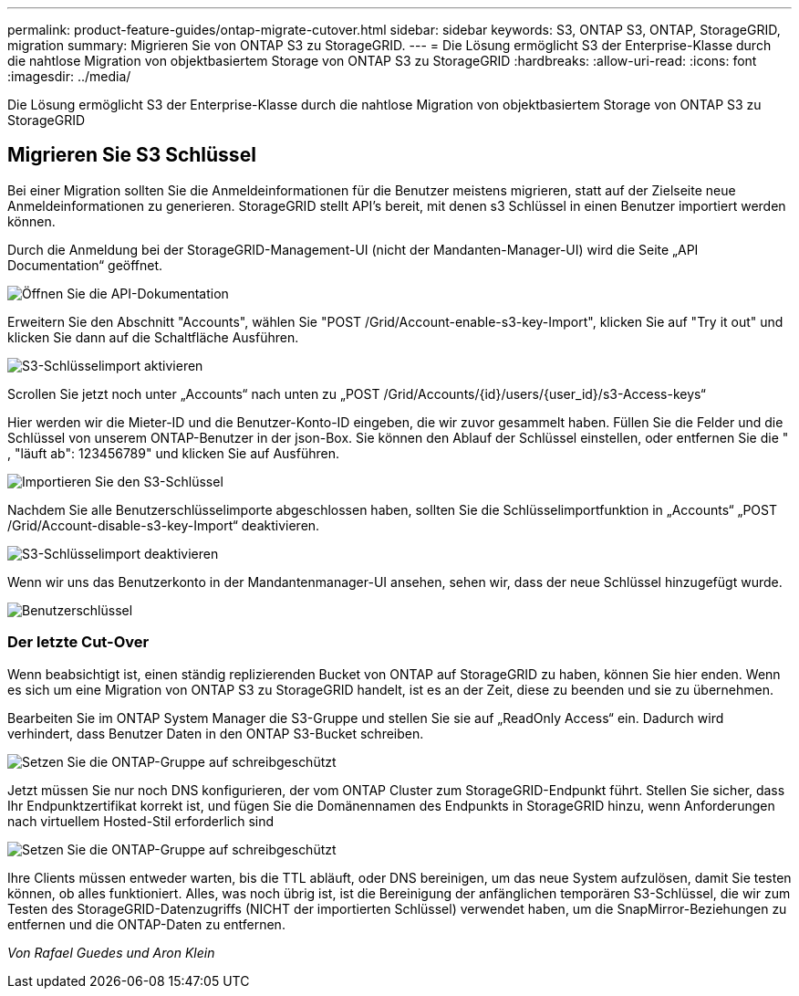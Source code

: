 ---
permalink: product-feature-guides/ontap-migrate-cutover.html 
sidebar: sidebar 
keywords: S3, ONTAP S3, ONTAP, StorageGRID, migration 
summary: Migrieren Sie von ONTAP S3 zu StorageGRID. 
---
= Die Lösung ermöglicht S3 der Enterprise-Klasse durch die nahtlose Migration von objektbasiertem Storage von ONTAP S3 zu StorageGRID
:hardbreaks:
:allow-uri-read: 
:icons: font
:imagesdir: ../media/


[role="lead"]
Die Lösung ermöglicht S3 der Enterprise-Klasse durch die nahtlose Migration von objektbasiertem Storage von ONTAP S3 zu StorageGRID



== Migrieren Sie S3 Schlüssel

Bei einer Migration sollten Sie die Anmeldeinformationen für die Benutzer meistens migrieren, statt auf der Zielseite neue Anmeldeinformationen zu generieren. StorageGRID stellt API's bereit, mit denen s3 Schlüssel in einen Benutzer importiert werden können.

Durch die Anmeldung bei der StorageGRID-Management-UI (nicht der Mandanten-Manager-UI) wird die Seite „API Documentation“ geöffnet.

image:ontap-migrate/sg-api-swagger-link.png["Öffnen Sie die API-Dokumentation"]

Erweitern Sie den Abschnitt "Accounts", wählen Sie "POST /Grid/Account-enable-s3-key-Import", klicken Sie auf "Try it out" und klicken Sie dann auf die Schaltfläche Ausführen.

image:ontap-migrate/sg-import-enable.png["S3-Schlüsselimport aktivieren"]

Scrollen Sie jetzt noch unter „Accounts“ nach unten zu „POST /Grid/Accounts/{id}/users/{user_id}/s3-Access-keys“

Hier werden wir die Mieter-ID und die Benutzer-Konto-ID eingeben, die wir zuvor gesammelt haben. Füllen Sie die Felder und die Schlüssel von unserem ONTAP-Benutzer in der json-Box. Sie können den Ablauf der Schlüssel einstellen, oder entfernen Sie die " , "läuft ab": 123456789" und klicken Sie auf Ausführen.

image:ontap-migrate/sg-import-key.png["Importieren Sie den S3-Schlüssel"]

Nachdem Sie alle Benutzerschlüsselimporte abgeschlossen haben, sollten Sie die Schlüsselimportfunktion in „Accounts“ „POST /Grid/Account-disable-s3-key-Import“ deaktivieren.

image:ontap-migrate/sg-import-disable.png["S3-Schlüsselimport deaktivieren"]

Wenn wir uns das Benutzerkonto in der Mandantenmanager-UI ansehen, sehen wir, dass der neue Schlüssel hinzugefügt wurde.

image:ontap-migrate/sg-user-keys.png["Benutzerschlüssel"]



=== Der letzte Cut-Over

Wenn beabsichtigt ist, einen ständig replizierenden Bucket von ONTAP auf StorageGRID zu haben, können Sie hier enden. Wenn es sich um eine Migration von ONTAP S3 zu StorageGRID handelt, ist es an der Zeit, diese zu beenden und sie zu übernehmen.

Bearbeiten Sie im ONTAP System Manager die S3-Gruppe und stellen Sie sie auf „ReadOnly Access“ ein. Dadurch wird verhindert, dass Benutzer Daten in den ONTAP S3-Bucket schreiben.

image:ontap-migrate/ontap-edit-group.png["Setzen Sie die ONTAP-Gruppe auf schreibgeschützt"]

Jetzt müssen Sie nur noch DNS konfigurieren, der vom ONTAP Cluster zum StorageGRID-Endpunkt führt. Stellen Sie sicher, dass Ihr Endpunktzertifikat korrekt ist, und fügen Sie die Domänennamen des Endpunkts in StorageGRID hinzu, wenn Anforderungen nach virtuellem Hosted-Stil erforderlich sind

image:ontap-migrate/sg-endpoint-domain.png["Setzen Sie die ONTAP-Gruppe auf schreibgeschützt"]

Ihre Clients müssen entweder warten, bis die TTL abläuft, oder DNS bereinigen, um das neue System aufzulösen, damit Sie testen können, ob alles funktioniert. Alles, was noch übrig ist, ist die Bereinigung der anfänglichen temporären S3-Schlüssel, die wir zum Testen des StorageGRID-Datenzugriffs (NICHT der importierten Schlüssel) verwendet haben, um die SnapMirror-Beziehungen zu entfernen und die ONTAP-Daten zu entfernen.

_Von Rafael Guedes und Aron Klein_
